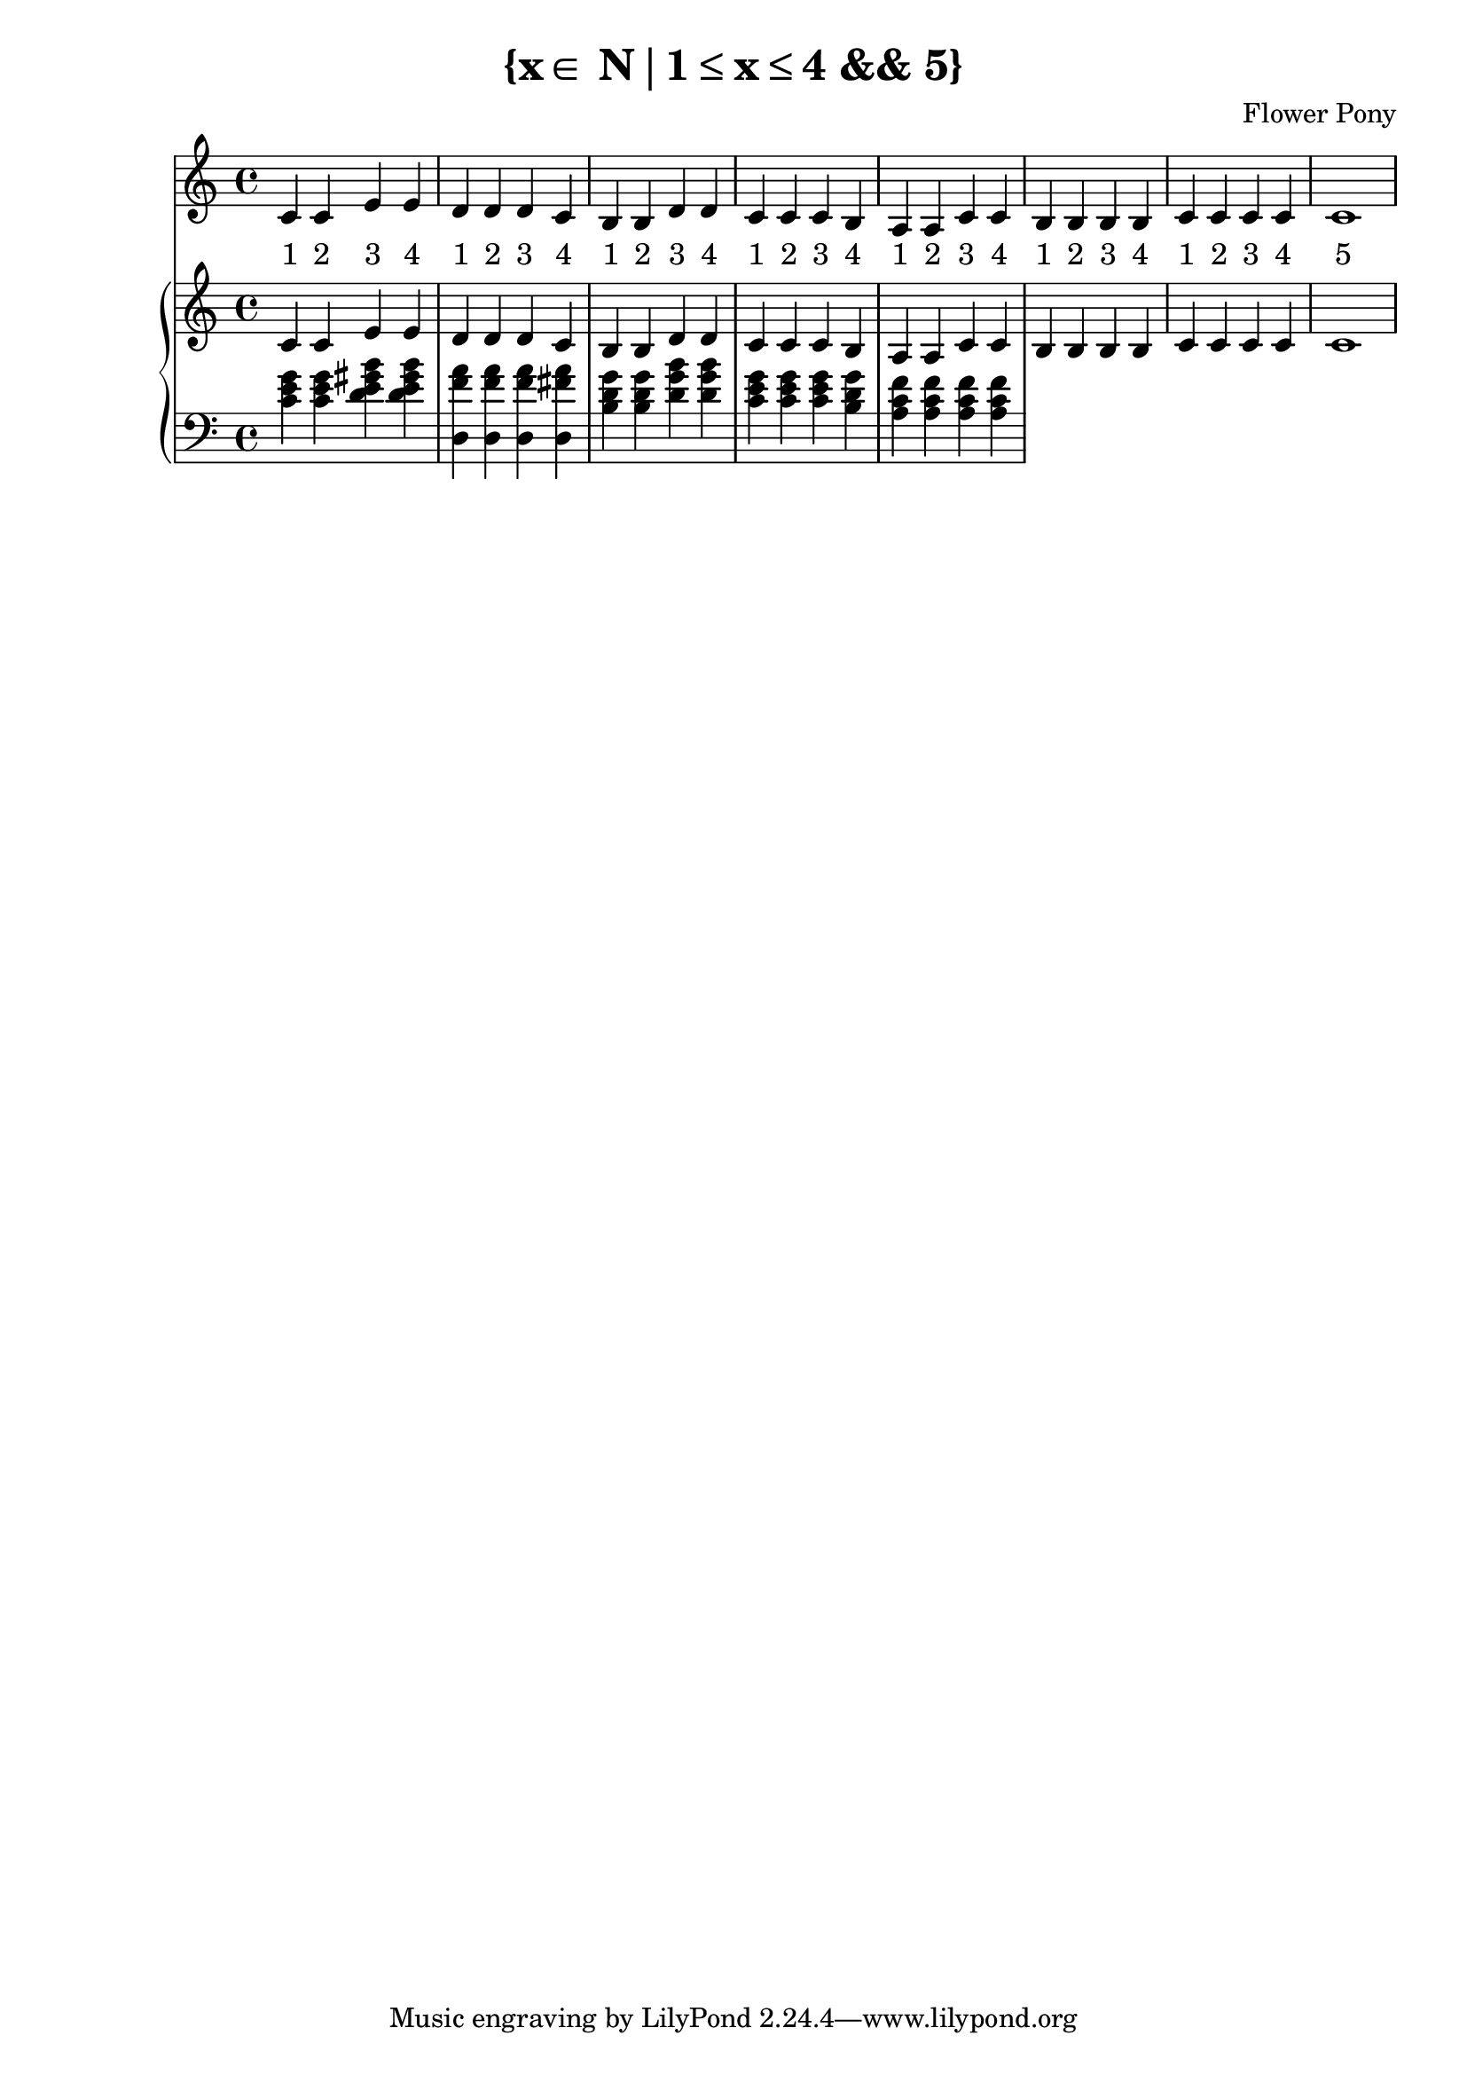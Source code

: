 \version "2.21.0"

\header {
 date = "2024"
 copyright = ""
 title = "{x∈ N∣1≤x≤4 && 5}"
 composer = "Flower Pony"
}

lyricsPattern = \lyricmode {
  "1"4 "2"4 "3"4 "4"4
}

\book {
  \score {
  <<
    \new Staff = "singer" <<
      \new Voice = "vocal" { \time 4/4  { c'4 c'4 e'4 e'4 
                                          d'4 d'4 d'4 c'4 
                                          b4  b4  d'4 d'4 
                                          c'4 c'4 c'4 b4 
                                          a4  a4  c'4 c'4 
                                          b4  b4  b4  b4
                                          c'4  c'4  c'4  c'4
                                          c'1} }
      \addlyrics { \time 4/4 {  \lyricsPattern  
                                \lyricsPattern 
                                \lyricsPattern 
                                \lyricsPattern 
                                \lyricsPattern
                                \lyricsPattern
                                \lyricsPattern
                                "5"1}}
                            
    >>
\new PianoStaff = "piano" <<
      \new Staff = "upper" { 
        \clef treble 
        \time 4/4 
                                        { c'4 c'4 e'4 e'4 
                                          d'4 d'4 d'4 c'4 
                                          b4  b4  d'4 d'4 
                                          c'4 c'4 c'4 b4 
                                          a4  a4  c'4 c'4 
                                          b4  b4  b4  b4
                                          c'4  c'4  c'4  c'4
                                          c'1}
      }
      \new Staff = "lower" { 
        \clef bass 
        \time 4/4 { 
          <c' e' g'>4 <c' e' g'>4 <e' gis' b' d'>4 <e' gis' b' d'>4
          <f' a' d>4 <f' a' d>4 <f' a' d>4 <fis' a' d>4 
          <b d' g'>4 <b d' g'>4 <d' g' b'>4 <d' g' b'>4 
          <c' e' g'>4 <c' e' g'>4 <c' e' g'>4 <b d' g'>4 
          <a c' f'>4 <a c' f'>4 <a c' f'>4 <a c' f'>4        } 
      }
    >>


  >>
  \layout { }
  \midi { }
  }
}

